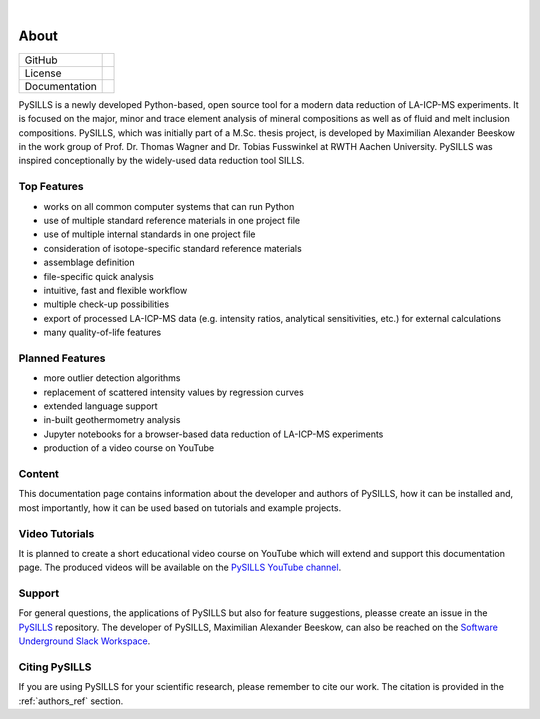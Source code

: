 .. _about_ref:

.. image:: /images/PySILLS_Logo_Header.png

|

About
===========================================================

.. |contributors| image:: https://img.shields.io/github/contributors/mabeeskow/pysills.svg?logo=python&logoColor=white
   :target: https://github.com/mabeeskow/pysills/graphs/contributors/

.. |stars| image:: https://img.shields.io/github/stars/mabeeskow/pysills?style=social&label=Stars
   :target: https://github.com/mabeeskow/pysills/
   :alt: GitHub

.. |license| image:: https://img.shields.io/github/license/mabeeskow/pysills
   :target: http://www.gnu.org/licenses/lgpl-3.0.en.html

.. |documentation| image:: https://readthedocs.org/projects/pysills/badge/?version=latest
   :target: https://pysills.readthedocs.io/en/latest/?badge=latest
   :alt: Documentation Status

+----------------------+----------------------------------------+
| GitHub               | |contributors| |stars|                 |
+----------------------+----------------------------------------+
| License              | |license|                              |
+----------------------+----------------------------------------+
| Documentation        | |documentation|                        |
+----------------------+----------------------------------------+

PySILLS is a newly developed Python-based, open source tool for a modern data reduction of LA-ICP-MS experiments. It is
focused on the major, minor and trace element analysis of mineral compositions as well as of fluid and melt inclusion
compositions. PySILLS, which was initially part of a M.Sc. thesis project, is developed by Maximilian Alexander Beeskow
in the work group of Prof. Dr. Thomas Wagner and Dr. Tobias Fusswinkel at RWTH Aachen University. PySILLS was inspired
conceptionally by the widely-used data reduction tool SILLS.

Top Features
~~~~~~~~~~~~~~~
* works on all common computer systems that can run Python
* use of multiple standard reference materials in one project file
* use of multiple internal standards in one project file
* consideration of isotope-specific standard reference materials
* assemblage definition
* file-specific quick analysis
* intuitive, fast and flexible workflow
* multiple check-up possibilities
* export of processed LA-ICP-MS data (e.g. intensity ratios, analytical sensitivities, etc.) for external calculations
* many quality-of-life features

Planned Features
~~~~~~~~~~~~~~~~~~
* more outlier detection algorithms
* replacement of scattered intensity values by regression curves
* extended language support
* in-built geothermometry analysis
* Jupyter notebooks for a browser-based data reduction of LA-ICP-MS experiments
* production of a video course on YouTube

Content
~~~~~~~
This documentation page contains information about the developer and authors of PySILLS, how it can be installed and,
most importantly, how it can be used based on tutorials and example projects.

Video Tutorials
~~~~~~~~~~~~~~~
It is planned to create a short educational video course on YouTube which will extend and support this documentation
page. The produced videos will be available on the `PySILLS YouTube channel <https://www.youtube.com/@PySILLS>`_.

Support
~~~~~~~
For general questions, the applications of PySILLS but also for feature suggestions, pleasse create an issue in the
`PySILLS <https://github.com/MABeeskow/PySILLS/issues>`_ repository. The developer of PySILLS, Maximilian Alexander
Beeskow, can also be reached on the `Software Underground Slack Workspace <https://swung.slack.com/home>`_.

Citing PySILLS
~~~~~~~~~~~~~
If you are using PySILLS for your scientific research, please remember to cite our work. The citation is provided in the
:ref:`authors_ref` section.
